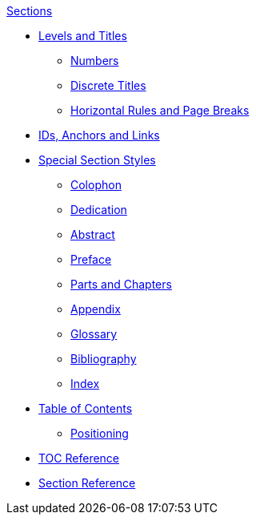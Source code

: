 .xref:section.adoc[Sections]
* xref:level-and-title.adoc[Levels and Titles]
** xref:number.adoc[Numbers]
** xref:discrete.adoc[Discrete Titles]
** xref:hr-and-break.adoc[Horizontal Rules and Page Breaks]
* xref:id.adoc[IDs, Anchors and Links]
* xref:special.adoc[Special Section Styles]
// Front matter
** xref:colophon.adoc[Colophon]
** xref:dedication.adoc[Dedication]
// & Epigraph
** xref:abstract.adoc[Abstract]
** xref:preface.adoc[Preface]
** xref:parts-and-chapters.adoc[Parts and Chapters]
// Back matter
** xref:appendix.adoc[Appendix]
** xref:glossary.adoc[Glossary]
** xref:bibliography.adoc[Bibliography]
** xref:index.adoc[Index]
* xref:toc:toc.adoc[Table of Contents]
** xref:toc:toc-position.adoc[Positioning]
* xref:toc:toc-ref.adoc[TOC Reference]
* xref:section-ref.adoc[Section Reference]
